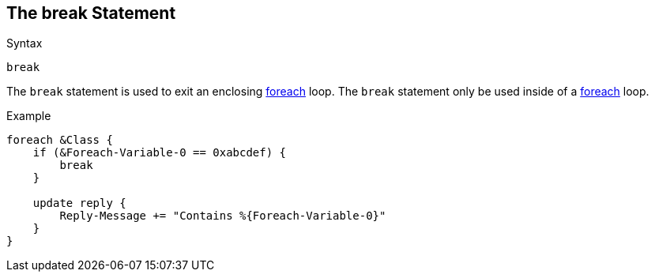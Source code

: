 
== The break Statement

.Syntax
[source,unlang]
----
break
----

The `break` statement is used to exit an enclosing
link:foreach.adoc[foreach] loop.  The `break` statement only be used
inside of a link:foreach.adoc[foreach] loop.

.Example
[source,unlang]
----
foreach &Class {
    if (&Foreach-Variable-0 == 0xabcdef) {
        break
    }

    update reply {
        Reply-Message += "Contains %{Foreach-Variable-0}"
    }
}
----

// Copyright (C) 2019 Network RADIUS SAS.  Licenced under CC-by-NC 4.0.
// Development of this documentation was sponsored by Network RADIUS SAS.
